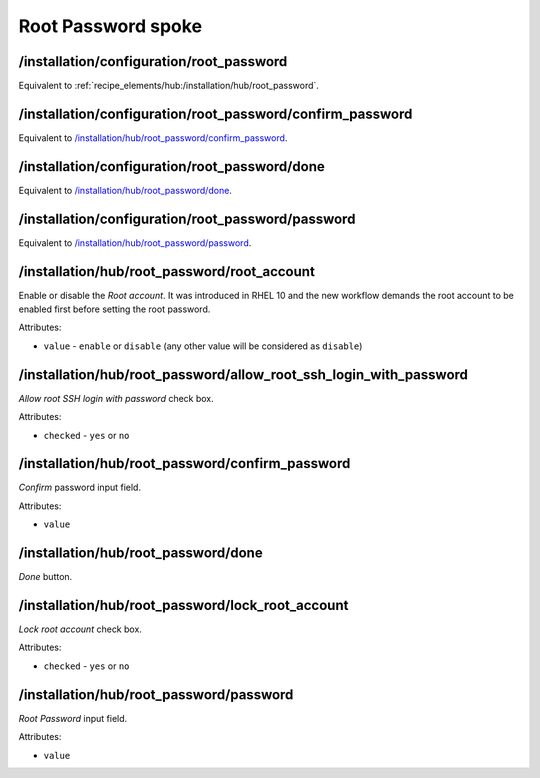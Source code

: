 ===================
Root Password spoke
===================

/installation/configuration/root_password
=========================================
Equivalent to :ref:`recipe_elements/hub:/installation/hub/root_password`.

/installation/configuration/root_password/confirm_password
==========================================================
Equivalent to `/installation/hub/root_password/confirm_password`_.

/installation/configuration/root_password/done
==============================================
Equivalent to `/installation/hub/root_password/done`_.

/installation/configuration/root_password/password
==================================================
Equivalent to `/installation/hub/root_password/password`_.

/installation/hub/root_password/root_account
========================================
Enable or disable the *Root account*. It was introduced in RHEL 10 and the new workflow demands the root account to be
enabled first before setting the root password.

Attributes:

* ``value`` - ``enable`` or ``disable`` (any other value will be considered as ``disable``)

/installation/hub/root_password/allow_root_ssh_login_with_password
==================================================================
*Allow root SSH login with password* check box.

Attributes:

* ``checked`` - ``yes`` or ``no``

/installation/hub/root_password/confirm_password
================================================
*Confirm* password input field.

Attributes:

* ``value``

/installation/hub/root_password/done
====================================
*Done* button.

/installation/hub/root_password/lock_root_account
=================================================
*Lock root account* check box.

Attributes:

* ``checked`` - ``yes`` or ``no``

/installation/hub/root_password/password
========================================
*Root Password* input field.

Attributes:

* ``value``
